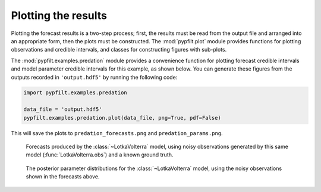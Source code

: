 .. _gs-plotting:

Plotting the results
====================

Plotting the forecast results is a two-step process; first, the results must
be read from the output file and arranged into an appropriate form, then the
plots must be constructed.
The :mod:`pypfilt.plot` module provides functions for plotting observations
and credible intervals, and classes for constructing figures with sub-plots.

The :mod:`pypfilt.examples.predation` module provides a convenience function
for plotting forecast credible intervals and model parameter credible
intervals for this example, as shown below.
You can generate these figures from the outputs recorded in ``'output.hdf5'``
by running the following code:

.. code:: python

   import pypfilt.examples.predation

   data_file = 'output.hdf5'
   pypfilt.examples.predation.plot(data_file, png=True, pdf=False)

This will save the plots to ``predation_forecasts.png`` and
``predation_params.png``.

.. figure:: predation_forecasts.png
   :width: 100%

   Forecasts produced by the :class:`~LotkaVolterra` model, using noisy
   observations generated by this same model (:func:`LotkaVolterra.obs`)
   and a known ground truth.

.. figure:: predation_params.png
   :width: 100%

   The posterior parameter distributions for the :class:`~LotkaVolterra`
   model, using the noisy observations shown in the forecasts above.
